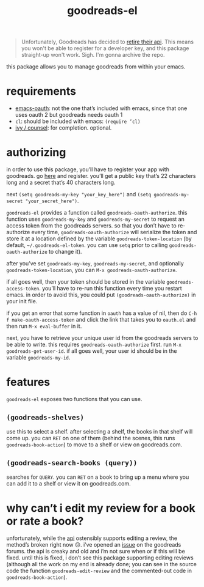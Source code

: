 #+TITLE: goodreads-el

#+begin_quote
Unfortunately, Goodreads has decided to [[https://help.goodreads.com/s/article/Does-Goodreads-support-the-use-of-APIs][retire their api]]. This means you won't be able to register for a developer key, and this package straight-up won't work. Sigh. I'm gonna archive the repo.
#+end_quote

this package allows you to manage goodreads from within your emacs.

* requirements
- [[https://github.com/psanford/emacs-oauth][emacs-oauth]]: not the one that’s included with emacs, since that one uses oauth 2 but goodreads needs oauth 1
- =cl=: should be included with emacs: =(require ’cl)=
- [[https://github.com/abo-abo/swiper][ivy / counsel]]: for completion. optional.

* authorizing
in order to use this package, you’ll have to register your app with goodreads. go [[https://www.goodreads.com/api/keys][here]] and register. you’ll get a public key that’s 22 characters long and a secret that’s 40 characters long.

next =(setq goodreads-my-key "your_key_here")= and =(setq goodreads-my-secret "your_secret_here")=.

=goodreads-el= provides a function called =goodreads-oauth-authorize=. this function uses =goodreads-my-key= and =goodreads-my-secret= to request an access token from the goodreads servers. so that you don’t have to re-authorize every time, =goodreads-oauth-authorize= will serialize the token and store it at a location defined by the variable =goodreads-token-location= (by default, =~/.goodreads-el-token=. you can use =setq= prior to calling =goodreads-oauth-authorize= to change it).

after you’ve set =goodreads-my-key=, =goodreads-my-secret=, and optionally =goodreads-token-location=, you can =M-x goodreads-oauth-authorize=.

if all goes well, then your token should be stored in the variable =goodreads-access-token=. you’ll have to re-run this function every time you restart emacs. in order to avoid this, you could put =(goodreads-oauth-authorize)= in your init file.

if you get an error that some function in =oauth= has a value of nil, then do =C-h f make-oauth-access-token= and click the link that takes you to =oauth.el= and then run =M-x eval-buffer= in it.

next, you have to retrieve your unique user id from the goodreads servers to be able to write. this requires =goodreads-oauth-authorize= first. run =M-x goodreads-get-user-id=. if all goes well, your user id should be in the variable =goodreads-my-id=.

* features
=goodreads-el= exposes two functions that you can use.

** =(goodreads-shelves)=
use this to select a shelf. after selecting a shelf, the books in that shelf will come up. you can =RET= on one of them (behind the scenes, this runs =goodreads-book-action=) to move to a shelf  or view on goodreads.com.

** =(goodreads-search-books (query))=
searches for =QUERY=. you can =RET= on a book to bring up a menu where you can add it to a shelf or view it on goodreads.com.

* why can’t i edit my review for a book or rate a book?
unfortunately, while the [[https://www.goodreads.com/api/index#review.edit][api]] ostensibly supports editing a review, the method’s broken right now 😔. i’ve opened an [[https://www.goodreads.com/topic/show/21654356-add-review-giving-me-401-not-authorized-but-only-with-optional-params][issue]] on the goodreads forums. the api is creaky and old and i’m not sure when or if this will be fixed. until this is fixed, i don’t see this package supporting editing reviews (although all the work on my end is already done; you can see in the source code the function =goodreads-edit-review= and the commented-out code in =goodreads-book-action=). 
